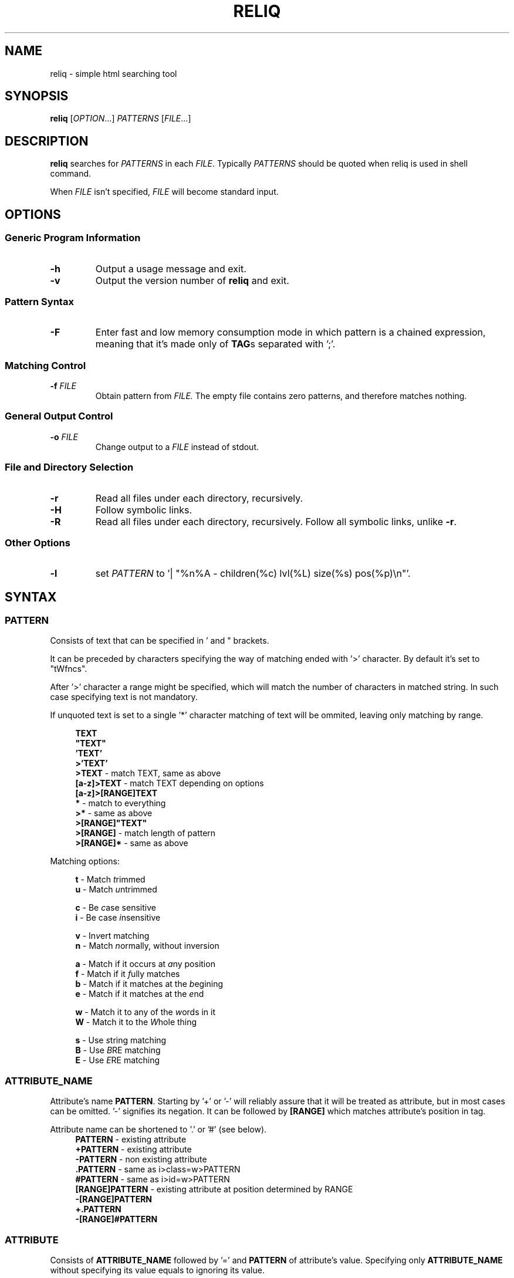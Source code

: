 .TH RELIQ 1 reliq\-VERSION

.SH NAME
reliq - simple html searching tool

.SH SYNOPSIS
.B reliq
.RI [ OPTION .\|.\|.]\&
.I PATTERNS
.RI [ FILE .\|.\|.]\&
.br

.SH DESCRIPTION
.B reliq
searches for
.I PATTERNS
in each
.IR FILE .
Typically
.I PATTERNS
should be quoted when reliq is used in shell command.
.PP
When
.I FILE
isn't specified,
.I FILE
will become standard input.

.SH OPTIONS
.SS "Generic Program Information"
.TP
.B \-h
Output a usage message and exit.
.TP
.BR \-v
Output the version number of
.B reliq
and exit.

.SS "Pattern Syntax"
.TP
.BR \-F
Enter fast and low memory consumption mode in which pattern is a chained expression, meaning that it's made only of \fBTAG\fRs separated with ';'.

.SS "Matching Control"
.TP
.BI \-f " FILE"
Obtain pattern from
.IR FILE.
The empty file contains zero patterns, and therefore matches nothing.

.SS "General Output Control"
.TP
.BI \-o " FILE"
Change output to a
.IR FILE
instead of stdout.

.SS "File and Directory Selection"
.TP
.BR \-r
Read all files under each directory, recursively.
.TP
.BR \-H
Follow symbolic links.
.TP
.BR \-R
Read all files under each directory, recursively.
Follow all symbolic links, unlike
.BR \-r .
.SS "Other Options"
.TP
.B \-l
set
.IR PATTERN
to '| "%n%A - children(%c) lvl(%L) size(%s) pos(%p)\\n"'.

.SH SYNTAX
.SS PATTERN
Consists of text that can be specified in ' and " brackets.

It can be preceded by characters specifying the way of matching ended with '>' character. By default it's set to "tWfncs".

After '>' character a range might be specified, which will match the number of characters in matched string. In such case specifying text is not mandatory.

If unquoted text is set to a single '*' character matching of text will be ommited, leaving only matching by range.

.nf
\&
.in +4m
\fBTEXT\fR
\fB"TEXT"\fR
\fB'TEXT'\fR
\fB>'TEXT'\fR
\fB>TEXT\fR             - match TEXT, same as above
\fB[a-z]>TEXT\fR        - match TEXT depending on options
\fB[a-z]>[RANGE]TEXT\fR
\fB*\fR                 - match to everything
\fB>*\fR                - same as above
\fB>[RANGE]"TEXT"\fR
\fB>[RANGE]\fR          - match length of pattern
\fB>[RANGE]*\fR         - same as above
.in
\&

Matching options:

.nf
\&
.in +4m
\fBt\fR - Match \fIt\fRrimmed
\fBu\fR - Match \fIu\fRntrimmed

\fBc\fR - Be \fIc\fRase sensitive
\fBi\fR - Be case \fIi\fRnsensitive

\fBv\fR - In\fIv\fRert matching
\fBn\fR - Match \fIn\fRormally, without inversion

\fBa\fR - Match if it occurs at \fIa\fRny position
\fBf\fR - Match if it \fIf\fRully matches
\fBb\fR - Match if it matches at the \fIb\fRegining
\fBe\fR - Match if it matches at the \fIe\fRnd

\fBw\fR - Match it to any of the \fIw\fRords in it
\fBW\fR - Match it to the \fIW\fRhole thing

\fBs\fR - Use \fIs\fRtring matching
\fBB\fR - Use \fIB\fRRE matching
\fBE\fR - Use \fIE\fRRE matching
.in
\&

.SS ATTRIBUTE_NAME
Attribute's name \fBPATTERN\fR. Starting by '+' or '-' will reliably assure that it will be treated as attribute, but in most cases can be omitted. '-' signifies its negation. It can be followed by \fB[RANGE]\fR which matches attribute's position in tag.

Attribute name can be shortened to '.' or '#' (see below).
.nf
\&
.in +4m
\fBPATTERN\fR          - existing attribute
\fB+PATTERN\fR         - existing attribute
\fB-PATTERN\fR         - non existing attribute
\fB.PATTERN\fR         - same as i>class=w>PATTERN
\fB#PATTERN\fR         - same as i>id=w>PATTERN
\fB[RANGE]PATTERN\fR   - existing attribute at position determined by RANGE
\fB-[RANGE]PATTERN\fR
\fB+.PATTERN\fR
\fB-[RANGE]#PATTERN\fR
.in
\&
.SS ATTRIBUTE
Consists of \fBATTRIBUTE_NAME\fR followed by '=' and \fBPATTERN\fR of attribute's value. Specifying only \fBATTRIBUTE_NAME\fR  without specifying its value equals to ignoring its value.

.nf
\&
.in +4m
\fBATTRIBUTE\fR - ignore value of attribute
\fBATTRIBUTE_NAME=PATTERN\fR
.in
\&
.SS RANGE
Is always embedded in square brackets. Consists of groups of three numbers separated by ':', that can be practically endlessly separated by ','. Empty values will be complemented. Putting '-' before two first values (even if they are not specified) makes them subtracted from the maximal value. If '!' is found before the first value the matching will be inversed.

By default the minimal matching value is 0 (exceptions are documented at definition).

Specifying only one value equals to matching only to that value.

Specifying two values equals to matching range between and of them.

Specifying three values additionally matches only values of which modulo of third value is equal to 0. Forth value is an offset to value from which modulo is calculated from.

.nf
\&
.in +4m
\fB[x1,!x2,x3,x4]\fR        - match to one of the values that is not x2
\fB[x1:y1,x2:y2,!x3:y4]\fR  - match to one of the ranges that is not in x3:y4
\fB[-]\fR                   - match to last value subtracted by 0
\fB[-x]\fR                  - match to last value subtracted by x
\fB[:-y]\fR                 - match to range from 0 to y'th value from end
\fB[::w]\fR                 - match to values from which modulo of w is equal to 0
\fB[x:y:w]\fR               - match to range from x to y from which modulo of w is equal to 0
\fB[x:y:w:z]\fR             - match to range from x to y with value increased by z from which modulo of w is equal to 0
\fB[::2:1]\fR               - match to uneven values (assuming that the minimal value is 0)
.in
\&
.SS HOOK
Begins with a name of function followed by '@' and ended with argument which can be a \fBRANGE\fR, \fBEXPRESSION\fR or \fBPATTERN\fR.

.nf
\&
.in +4m
\fBNAME@PATTERN\fR
\fBNAME@[RANGE]\fR
\fBNAME@"EXPRESSION"\fR
.in
\&

List of implemented hooks:

.TP
.BR m ",  " match " " \fI"PATTERN"\fR
Get tags with insides that match \fIPATTERN\fR, by default the matching of it will be set to "uWcas".
.TP
.BR a ",  " attributes " " \fI[RANGE]\fR
Get tags with attributes that are within the \fIRANGE\fR.
.TP
.BR L ",  " level " " \fI[RANGE]\fR
Get tags that are on level within \fIRANGE\fR.
.TP
.BR l ",  " levelrelative " " \fI[RANGE]\fR
Get tags that are on level relative to parent within the \fIRANGE\fR.
.TP
.BR c ",  " children " " \fI[RANGE]\fR
Get tags with number of children that is within the \fIRANGE\fR.
.TP
.BR C ",  " childmatch " " \fI"EXPRESSION"\fR
Get tags in which chained \fIEXPRESSION\fR (see \fB-F\fR option) matches at least one of its children.

.SS TAG
At the begining each \fBTAG\fR must contain \fBPATTERN\fR of html tag and that can be followed by a number of \fBATTRIBUTE\fRs and \fBHOOK\fRs.

Range separated by spaces will match the position of results relative to parent nodes, or if specified before tag \fBPATTERN\fR absolute to all results.

\fBTAG\fRs separated by '~' match siblings. Range before '~' specifies preceding position of the matched sibling from the first tag, range after does the same, but for the subsequent siblings. As of now position range for results has to specified around the first tag and not after the '~' character.

.nf
\&
.in +4m
\fBPATTERN\fR
\fBPATTERN ATTRIBUTE... HOOK... [RANGE]\fR - match RANGE to results relative to parent nodes
\fB[RANGE] PATTERN\fR - match RANGE to results
\fBTAG1 [POSITION] ~ TAG2\fR - get TAG2 matched to POSITION that is a sibling of TAG1
\fBTAG1 [PRECEDING]~[SUBSEQUENT] TAG2\fR - get TAG2 with preceding and subsequent position matched from TAG1.
.in
\&

.SS TAG_FORMAT
It has to be specified in '"' or '\\'' quotes.

If format is not specified it will be set to "%C\\n".

Prints output according to \fBFORMAT\fR interpreting '\e' escapes and `%' directives. The escapes and directives are:
.RS
.IP \ea
Alarm bell.
.IP \eb
Backspace.
.IP \ef
Form feed.
.IP \en
Newline.
.IP \er
Carriage return.
.IP \et
Horizontal tab.
.IP \ev
Vertical tab.
.IP \e0
ASCII NUL.
.IP \e\e
A literal backslash (`\e').
.IP %%
A literal percent sign.
.IP %n
Tag's name.
.IP %i
Tag's insides, trimmed.
.IP %I
Tag's insides.
.IP %t
Tag's text.
.IP %T
Tag's text, recursive.
.IP %l
Tag's level relative to parent.
.IP %L
Tag's level.
.IP %p
Tag's position in current file.
.IP %s
Tag's size.
.IP %c
Tag's children count.
.IP %C
Contents of tag.
.IP %a
All of the tag's attributes, trimmed.
.IP %A
All of the tag's attributes.
.IP %v
Trimmed values of tag's attributes separated with '"'.
.IP %\fIk\fPv
Trimmed value of tag's attribute, where \fIk\fP is its position counted from zero.
.IP %(\fIk\fP)v
Trimmed value of tag's attribute, where \fIk\fP is its name.
.IP %V
Values of tag's attributes separated with '"'.
.IP %\fIk\fPV
Value of tag's attribute, where \fIk\fP is its position counted from zero.
.IP %(\fIk\fP)V
Value of tag's attribute, where \fIk\fP is its name.

.SS FUNCTION
Begins with name followed by arguments separated by whitespaces.

\fBFUNCTION\fR can have up to 4 arguments that are clearly defined in [] brackets or in "",'' quotes.

.nf
\&
.in +4m
\fBNAME\fR - function with no arguments
\fBNAME [list] "text1" "text2"\fR - function with first argument as a list, and second and third as text
.in
\&

List of implemented functions:

.B line \fI[SELECTED]\fR \fI"DELIM"\fR
.IP
Return selected lines. Lines start from 1 and such is the minimal value in \fISELECTED\fR.

Lines are separated by \fIDELIM\fR (by default '\\n').
.TP

.B trim \fI"DELIM"\fR
.IP
Trim whitespaces at the beginning and end of the whole input.

Input can be split by \fIDELIM\fR and trimmed separatedly.
.TP

.B sort \fI"FLAGS"\fR \fI"DELIM"\fR
.IP
Sort input delimited by \fIDELIM\fR (by default '\\n').

Flags:
    r - reverse the results of comparison
    u - omit repeated lines
.TP

.B uniq \fI"DELIM"\fR
.IP
Filter out repeating lines from input delimited by \fIDELIM\fR (by default '\\n').
.TP

.B echo \fI"TEXT1"\fR \fI"TEXT2"\fR
.IP
Print \fITEXT1\fR before the input and \fITEXT2\fR after.
.TP

.B tr \fI"STR1"\fR \fI"STR2"\fR \fI"FLAGS"\fR
.IP
Translate characters in \fISTR1\fR to \fISTR2\fR.

If \fISTR2\fR is not specified characters in \fISTR1\fR will be deleted.

special STR syntax:
    \fBCHAR1-CHAR2\fR - all characters from CHAR1 to CHAR2 in descending order
    \fB[CHAR*REPEAT]\fR - REPEAT copies of CHAR
    \fB[:space:]\fR - support for common character types, written in lower case

Flags:
    s - replace repeating sequences of characters with only one
    c - use the complement of \fISTR1\fR
.TP

.B cut \fI[SELECTED]\fR \fI"DELIMS"\fR \fI"FLAGS"\fR \fI"DELIM"\fR
.IP
Return selected parts from input delimited by \fIDELIM\fR (by default '\\n').
The minimal value in \fISELECTED\fR is 1.

\fIDELIMS\fR specifies delimiters for fields and selects fields, if none are specified selection is based on bytes.

\fIDELIMS\fR have the same syntax as \fBtr\fR \fISTR\fR.

Flags:
    s - do not return lines with no delimiters
    c - complement \fILIST\fR
    z - sets \fIDELIM\fR to '\\0'
.TP

.B sed \fI"SCRIPT"\fR \fI"FLAGS"\fR \fI"DELIM"\fR
.IP
Implementation of \fBsed\fR(1).

Lines are delimited by \fIDELIM\fR (by default '\\n').

Flags:
    n - suppress automatic printing of pattern space
    z - set \fIDELIM\fR to '\\0'
    E - use extended regexp

Deviations from standard:
    \fBi\fR \fBc\fR \fBa\fR commands do nothing even though they take arguments
    \fBl\fR \fBr\fR \fBR\fR \fBQ\fR \fBw\fR \fBW\fR are not implemented

.SS FORMAT
Consists of \fBFUNCTION\fRs separated by whitespace. Output of the tag is passed to \fBFUNCTION\fR, and its output is passed to the next until the last one which will print it.

If specified after '|' \fBFORMAT\fR will be executed separately for each matched tag.

If after '/' \fBFORMAT\fR will be executed for the whole output.

.nf
\&
.in +4m
\fBFUNCTION FUNCTION...\fR
.in
\&

.SS NODE
Consists of \fBTAG\fRs and \fBEXPRESSION\fRs separated by ';' which makes them pass result from previous node to the next.

Output \fBFORMAT\fR can be specified after '|' and '/' characters, everything after it will be taken as \fBFORMAT\fR.

.nf
\&
.in +4m
\fBTAG1; TAG2; NODE\fR - matches results of TAG1 by TAG2 and by NODE
\fBNODE1; NODE2\fR - process the results of NODE1 by NODE2
.in
\&

.SS EXPRESSION
Consists of \fBNODE\fRs separated by ',' and grouped in '{' '}' brackets (which accumulate their output and increases their level).
.nf
\&
.in +4m
\fBNODE1, NODE2\fR - two expressions
\fBEXPRESSION1; { EXPRESSION2; {EXPRESSION3, EXPRESSION4}, EXPRESSION5}; EXPRESSION6\fR
.in
\&

.SS OUTPUT_FORMAT

Is changed based on output \fBFORMAT\fR and can be specified only to the last \fBEXPRESSION\fRs, or if they are children of groups having \fBFORMAT\fR.

Output \fBFORMAT\fR can be specified after '|' and '/' characters, everything after it will be taken as \fBFORMAT\fR.

If the first thing in \fBFORMAT\fR specified after '|' character of a node is a \fI"TEXT"\fR it will be used as \fBTAG_FORMAT\fR.

\fBFORMAT\fR after '|' character is executed on each element matched, and after '/' to the whole result.

Groups with format after '|' will execute their \fBEXPRESSION\fRs for each element in input independently, contrary to normal behavior where the child processes all the input at once before going to the next.

.nf
\&
.in +4m
\fBNODE1; NODE2 | TAG_FORMAT FORMAT1 / FORMAT2\fR - matches NODE2 to results of NODE1, then prints them one by one with TAG_FORMAT and processes WITH FORMAT1, then processes everything by FORMAT2
\fBNODE1 | FORMAT, NODE2 / FORMAT\fR
\fBNODE1; { NODE1 | FORMAT, NODE2 / FORMAT }\fR
\fBNODE1; { NODE1 | FORMAT, NODE2 / FORMAT } / FORMAT\fR - process results of GROUP
\fBNODE1; { NODE1 | FORMAT, NODE2 / FORMAT } | FORMAT / FORMAT\fR - process results of GROUP one by one, and then as a whole
.in
\&

.SS OUTPUT_FIELD

Accumulates output and prints it in json format.

Begins before \fBEXPRESSION\fR, starts with '.' character and is followed by name, which can be defined as [A-Za-z0-9_-]+.

If field doesn't have a name it will be a protected field i.e. if the \fBEXPRESSION\fR matches nothing a newline will be printed.

To specify type of field the name has to be followed by '.' and type name.

Only the first letter of type matters (e.g. \fI.n\fR and \fI.number\fR are equivalent), but type name can consist only of alphanumeric characters.

List of types:
    \fI.s\fR             string

    \fI.b\fR             boolean value, returns true only if input starts with 'y', 'Y', 't', 'T' otherwise return false

    \fI.n\fR             number, return the first found floating point number, if none found returns 0

    \fI.i\fR             integer, return the first found integer number, if none found returns 0

    \fI.u\fR             unsigned integer, return the first non negative integer number, if none found returns 0

    \fI.a\fR             array, of strings, delimited by '\\n'

    \fI.a("\\t")\fR       array of strings, delimited by the first character in the string, i.e. '\\t'

    \fI.a.type\fR        array of type, delimited by '\\n'

    \fI.a("-").type\fR   array of type, delimited by the first character in the string

Examples:

    if field doesn't return to a field is globally available, and even if \fBdiv .author\fR is not found the fields will be printed.
    \fB.title h2, div .author; { .image img, .bolded b }\fR
    \fI{"title":"...","image":"...","bolded":"..."}\fR

    if field has fields as an input it is an object.
    \fB.title h2, .author div .author; { .image img, .bolded b }\fR
    \fI{"title":"...","author":{"image":"...","bolded":"..."}}\fR

    if field has fields as an input it returns an object.
    \fB.author div .author; { .image img, .bolded b }\fR
    \fI{"title":"...","author":{"image":"...","bolded":"..."}}\fR

    if field has fields as an input and expressions without fields, first it prints out result of expressions, and then prints the object.
    \fBdiv .author; { .image img, .bolded b, a }\fR
    \fI<a objects>\fR
    \fI{"author":{"image":"...","bolded":"..."}}\fR

    since it has no field to return to as an array it creates incorrect json objects with repeating fields.
    \fBdiv .author; { .images img, .bolded b } |\fR
    \fI{"images":"...","bolded":"...","images":"...","bolded":"..."}\fR

    blocks ended with '|' character are treated as arrays. If such block has no input, it returns "[]".
    \fB.authors div .author; { .images img, .bolded b } |\fR
    \fI{"authors":[{"images":"...","bolded":"..."}]}\fR

.SH EXAMPLES
Get tags 'a' with attribute 'href' at position 0 of value ending with '.org', from result of matching tags 'div' with attribute 'id', and without attribute 'class', from file 'index.html'.
.nf
\&
.in +4m
.B $ reliq 'div id \-class; a [0]href=B>".*\\\\.org"' index.html
.in
\&
Get tags which does not have any tags inside them from file 'index.html'.
.nf
\&
.in +4m
.B $ reliq '* c@[0]' index.html
.in
\&
Get empty tags from file 'index.html'.
.nf
\&
.in +4m
.B $ reliq '* m@>[0]' index.html
.in
\&
Get hyperlinks from level greater or equal to 6 from file 'index.html'.
.nf
\&
.in +4m
.B $ reliq 'a href @l[6:] | "%(href)v\\\\n"' index.html
.in
\&
Get all urls from 'a' and 'img' tags
.nf
\&
.in +4m
.B $ reliq 'img src | "%(src)v\\\\n", a href | "%(href)a\\\\n"'
.in
\&

.SH AUTHOR
Dominik Stanisław Suchora <suchora.dominik7@gmail.com>
